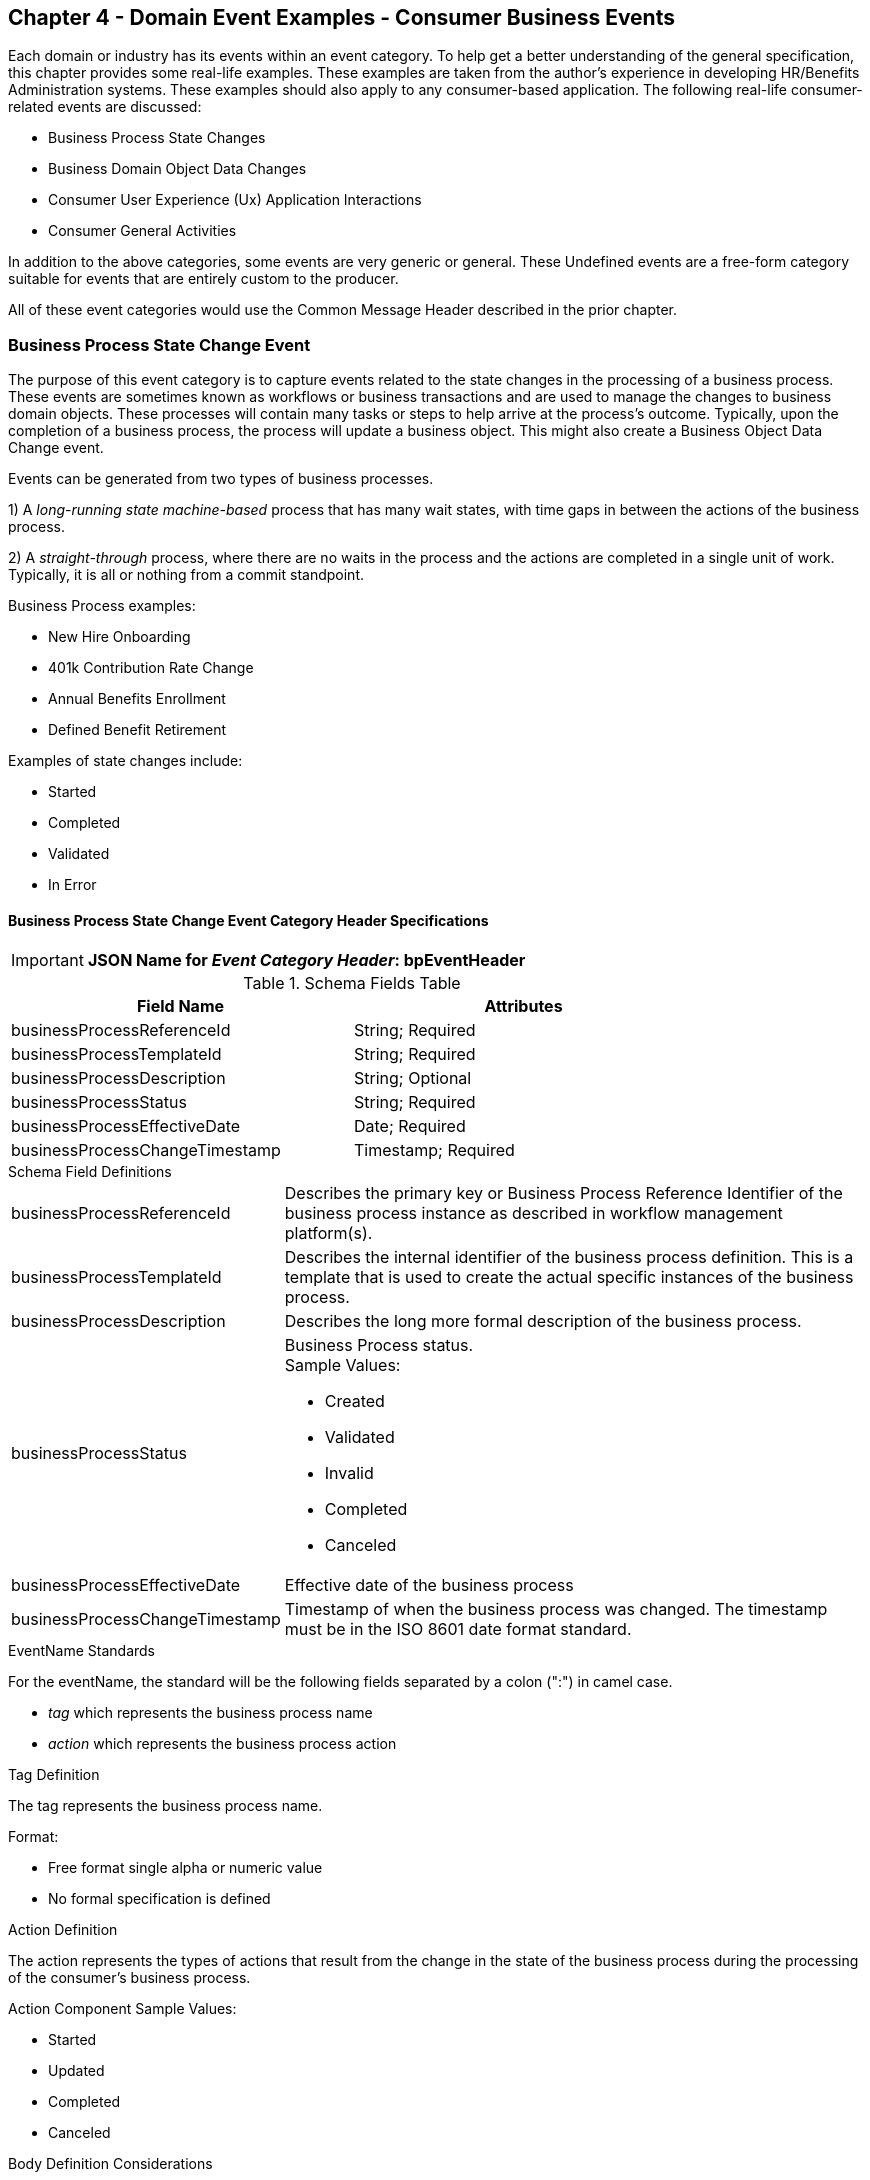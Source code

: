== Chapter 4  - Domain Event Examples - Consumer Business Events ==

Each domain or industry has its events within an event category.
To help get a better understanding of the general specification, this chapter provides some real-life examples. These examples are taken from the author's experience in developing HR/Benefits Administration systems. 
These examples should also apply to any consumer-based application. 
The following real-life consumer-related events are discussed:

* Business Process State Changes
* Business Domain Object Data Changes
* Consumer User Experience (Ux) Application Interactions 
* Consumer General Activities 

In addition to the above categories, some events are very generic or general. These Undefined events are a free-form category suitable for events that are entirely custom to the producer.

All of these event categories would use the Common Message Header described in the prior chapter.

=== Business Process State Change Event ===

The purpose of this event category is to capture events related to the state changes in the processing of a business process.
These events are sometimes known as workflows or business transactions and are used to manage the changes to business domain objects. 
These processes will contain many tasks or steps to help arrive at the process's outcome.
Typically, upon the completion of a business process, the process will update a business object. 
This might also create a Business Object Data Change event.

Events can be generated from two types of business processes. 

1) A _long-running state machine-based_ process that has many wait states, with time gaps in between the actions of the business process. 

2) A _straight-through_ process, where there are no waits in the process and the actions are completed in a single unit of work. Typically, it is all or nothing from a commit standpoint.

Business Process examples:

* New Hire Onboarding
* 401k Contribution Rate Change
* Annual Benefits Enrollment
* Defined Benefit Retirement

Examples of state changes include:

* Started
* Completed
* Validated
* In Error

==== Business Process State Change Event Category Header Specifications ====

====
[IMPORTANT]
*JSON Name for _Event Category Header_: bpEventHeader*
====

.Header Attributes

.Schema Fields Table
[width= 80%, options=header]
|================================
| Field Name | Attributes
| businessProcessReferenceId | String; Required
| businessProcessTemplateId | String; Required
| businessProcessDescription | String; Optional
| businessProcessStatus | String; Required
| businessProcessEffectiveDate | Date; Required
| businessProcessChangeTimestamp | Timestamp; Required
|================================

.Schema Field Definitions
[horizontal]
businessProcessReferenceId:: Describes the primary key or Business Process Reference Identifier of the business process instance as described in workflow management platform(s). 

businessProcessTemplateId:: Describes the internal identifier of the business process definition. 
This is a template that is used to create the actual specific instances of the business process. 

businessProcessDescription:: Describes the long more formal description of the business process. 

businessProcessStatus:: Business Process status. +
Sample Values:
* Created
* Validated
* Invalid
* Completed
* Canceled

businessProcessEffectiveDate:: Effective date of the business process

businessProcessChangeTimestamp:: Timestamp of when the business process was changed. 
The timestamp must be in the ISO 8601 date format standard.

.EventName Standards
For the eventName, the standard will be the following fields separated by a colon (":") in camel case.

* _tag_ which represents the business process name
* _action_ which represents the business process action
 
.Tag Definition
The tag represents the business process name. 

Format:

* Free format single alpha or numeric value
* No formal specification is defined

.Action Definition
The action represents the types of actions that result from the change in the state of the business process during the processing of the consumer's business process.

Action Component Sample Values:

 * Started
 * Updated
 * Completed
 * Canceled

.Body Definition Considerations
The eventData section is named *eventData*. 
The *eventData* can be any valid JSON schema.
It should contain key information about what action or event triggered the change in the state of the process. 
In some cases, a Command will be the triggering event that created this change.

<<<

=== Business Object Data Change Event  ===

The purpose of this event category is to capture the changes to key domain business objects.
The event can have both the before and after image or a list of data elements changes, along with the new and old values.

Sample Business Objects include:

* Person
* Employee
* Person 401k Benefits
* Person Medical Benefits
* Person Document

Data actions include:

 * Creation
 * Updated
 * Deletion
 * Master Data Management Document Merge/Split

==== Business Objects Data Change Event Category Header Specifications ====

====
[IMPORTANT]
*JSON Name for _Event Category Header_: boEventHeader*
====

.Header Attributes

.Schema Fields Table
[width= 80%, options=header]
|================================
| Field Name | Attributes
| businessObjectResourceType | String; Required
| businessObjectIdentifier | String; Required
| additionalBusinessObjectResource | Array; Optional
| - additionalBusinessObjectResourceType | String; Optional
| - additionalBusinessObjectResourceId | Date; Optional
| dataChangeTimestamp | Timestamp; Required
|================================

.Schema Field Definitions
[horizontal]
businessObjectResourceType:: Describes the primary domain data object type that was changed. +
Sample Values:

* person
* personDefinedContribution
* personHealthManagement
* personDefinedBenefit
* personDefinedBenefitCalculation
* personDocument
//Editor: Think about moving this to 'tag'. Need to determine in the Identifier is included in the tag

businessObjectIdentifier:: Provides the primary key of the business object that was changed.
This information might be a duplicate of what is in the Common Message Header.

additionalBusinessObjectResource:: Provides any additional resource type and key to help further identify the component that changed. 
This is similar to the path (../resource/{id} ) in a REST URL

additionalBusinessObjectResourceType:::: Additional resource type

additionalBusinessObjectResourceId:::: Additional resource identifier or primary key

dataChangeTimestamp:: Timestamp of the data change in the source platform. 
The timestamp must be in the RFC 3339/ISO 8601 date format standard. 
See Appendix for details.

.EventName Standards
For the eventName, the standard will be the following fields separated by a colon (":") in camel case.

* _tag_ which represents the business object name and 
* _action_ which represents the CRUD operation taken against the business object

.Tag Definition
The tag represents the business object name. 
//Editor Note: Should tag replace 'businessObjectResourceType'.

Format:

* Free format single alphanumeric value
* No formal specification is defined

.Action Definition
The action defines the type of data maintenance (CRUD) action taken on the business object.
//Editor Note: action is replacing the dataAction field in prior versions.

* Action Component Sample Values

dataAction:: Describes the data change or CRUD action performed on the business object.- Create, Update, Delete. 
Also includes any primary key changes and Master Data Management (MDM) document merging. 
** Create
** Update
** Delete
** MdmDocumentMerge
** MdmDocumentSplit


.Body Definition Considerations

* The eventData section is named *eventData*
** *eventData* can be any valid JSON schema
* Contains one predefined element *extension*
** Extension is a private area that can contain its schema
** The field is a map/array with:
*** Namespace as a key and,
 *** Any valid JSON schema as its value

.Data Fields Best Practices by Data Action

[horizontal]
Update::

The recommendation for what data fields to document is to provide only those fields that changed during the update, providing both old and new values. + 
+
Best practice recommendations:

* For Personal Identification Information (PII) fields:
** Fields: Bank/Credit Account Numbers, 
** Provide old/new unchanged from CustomerMaster; no masking required
* For Arrays:
** Provide Lowest Level Detail field, including all cascading keys  
** Example: Contact -> streetAddress -> { AddrID ->  OldZipcode, newZipcode  }
** Include all the fields at the same level as the changed field in the entire array data object 
** For fields in a high level/hierarchy, including all keys and simple primitive types (strings, numbers, etc ) at the same hierarchy  
*  Do not include objects or arrays  in the higher levels 
* Do not include non-changing arrays at the same level

Create::
Provide the entire New entity. 
The alternative is to only provide foreign keys, which can be used to retrieve data from an API or database. 

Delete:: 
Only provide a delete event if the entire document is being deleted, not if one of the source systems deleted a person.
In the eventData, provide the primary key.

=== User Experience Action Event ===

The Ux Action events are intended to capture the actual keyboard/mouse events performed by the user
 - displaying pages, clicking buttons or links, entering text. 
These are events related to the behavioral actions taken by the user in online or digital channels. 
Channels include web, mobile, IVA/chat, and other future user devices like Voice Assistants.
These events are not the result of any business process or data change events. 

All Ux applications generate log records to help debug and provide data for analytics.  
These UX logs are events and should be treated as such.
There is no need to have both a log record and events. 
Events can handle both needs.

Ux Action Events are used for: 

* Publishing behavior actions (clicks) for data reporting and analytics
* Provide notifications to non-domain processes (document management, campaigns) to drive their underlying processes

Actions may include, but are not limited to:

* Button clicks
* Link or action selections
* Page or screen displays
* Hover
* IVA or chat intents

The intention is to capture the actual true or syntactic Ux actions along with a navigation/breadcrumb label. 
The goal is not to add any business semantics to these events. 
This allows the UX developer to focus on the UX component and action, not trying to connect it to the business semantics.
There should be enough context in the label for another offline process (e.g. analytics process) to create another event with the business semantics of the user's action. 

In most systems, these are considered logging or debugging actions.
By adding a session identifier as a correlation value and adding additional related business object information to the event, it makes it easier for analytics processes to tie a user's session together to identify key trends.

==== User Experience Action Event Category Header Specifications ====

====
[IMPORTANT]
*JSON Name for _Event Category Header_: uxEventHeader*
====
Header Attributes

.Schema Fields Table
[width= 80%, options=header]
|================================
| Field Name | Attributes
| channel | String; Required
| userDevice | String; Required
| deviceTimestamp | Array; Optional
| sessionId | String; Optional
| sessionStartTimestamp | Timestamp; Optional
| applicationVersion | String; Optional
|================================

.Schema Field Definitions

[horizontal]
channel:: Describes the channel (or UI application) where the event is generated.

userDevice:: Identifies the device used by the end-user.

deviceTimestamp:: Represents the time stamp on the device (May be different from the publisher timestamp). 
The timestamp must be in the RFC 3339/ISO 8601 date format standard. 
See Appendix for details.

sessionId:: Represents the unique session of the end-user on the channel.

sessionStartTimestamp:: Session creation or start time. 
The timestamp must be in the RFC 3339/ISO 8601 date format standard. +
See Appendix for details.

applicationName:: User Experience application name 

applicationVersion:: Version of the application

.EventName Standards
For the eventName, the standard will be the following fields separated by a colon (":") in camel case.

* UxControlName
* UserAction

.Tag Definition
In the Ux channels, there is an unbounded set of device actions a user can take: pressing buttons, displaying pages, and starting process flow. 
In addition, there is an unbounded set of specific widgets/controls (buttons, etc.) throughout the interface. 
For reporting and other activities, there is a need to capture that a specific control has been acted upon -  pressing a specific button within a specific group of controls within a page within a business conversation flow. 

To reduce the complexity in trying to capture all the levels and types of components, the recommendation is to encode all hierarchical information (i.e. breadcrumbs) into a single label or tag using a structured format.
This tag along with the user action on this tag should reduce the complexity of the event structure and make it easier for the consuming tools to do their work.
This will also make it easier for the UX developer since they will not be dealing with the business aspect of the action.
They only need to produce an event (a.k.a. log) with a label and the actual mouse/keyboard action.
The interpretation of the label/action will be an outside downstream activity.

To make it more human-readable, there will be an encoding standard to make it more human-readable and make it easier to parse the tag if necessary. The tag values need to take into account all types of user interfaces and devices. 
There is a need to support new and emerging interfaces beyond web and mobile channels. The following sections discuss the naming approach.

.Tag Component Valid Values

[horizontal]

Web Channel::
* Flow or Conversation - A user's perceived outcome process or unit of work; Denotes flow of interaction (pages) or conversation between user and system
** Page 
** Widget or Multiple Control Component
* Elemental Ux Control
** Button, includes clickable icons - Clickable
** Link - Clickable
** CheckBox - Selectable
** Text - Display, Hover, Table Element
** TextBox - Keyboard Actions -> Tabbing ,Enter pressed
** Bounded Lists -> Radio Buttons or checkboxes or DropDown Lists or Dials - Selectable

Mobile:: TBD

Smart Assistant/AlexaIVA/Chat:: TBD

Other on Non-Channel:: Treatment or Theme  Example xxxA/xxxB 

.Format
* Ordered sets of tuples separated by underscore '_'
* The tuple is the following fields separated by dash '-'
** LogicalName determined by Ux Designer and Data Analyst 
** UxControl Valid Value in all caps
* The order is from the highest level (aFlow) to specific UX Control, (Button)

Format: <Flow_Name>-FLOW_<Page_Name>-PAGE_<ButtonLabel>-BUTTON +
Example: Retirement-FLOW_LandingPage-PAGE_ok-BUTTON (which means the user accepted their retirement elections and they will be processed)

.Action Definition
The action defines the actual keyboard/mouse actions taken by the user when interacting with the channel/device. +
Sample Values for userAction:

* Displayed
* Clicked
* Entered

.Body Definition Considerations
* The eventData section is named *eventData*
** *eventData* can be any valid JSON schema
* Contains one predefined element *extension*
** Extension is a private area that can contain its schema
** The field is a map/array with:
*** Namespace as a key and,
*** Any valid JSON schema as its value
* This can be any significant data or data of interest for reporting at the time of the UX Event

<<<

=== Consumer Goal Event ===

These are events related to the action taken by the consumer in the context of reaching a personal goal. 

A goal is a non-transactional outcome the consumer is trying to attain. +
For example, the person wants to lose 20lbs as a health goal

Actions may include:

* Started
* Completed

==== Consumer Goal Event Category Header Specification ====

====
[IMPORTANT]
The Personal goal only requires the main header +
*JSON Name for _Event Category Header_: pgEventHeader*
====

.Tag Definition
The tag represents the name of the personal goal in a machine-readable format.

Format:

* Free format single alphanumeric value
* No formal specification is defined

.Action Definition
The action defines the type of task actions taken against a personal goal.

Action Component Sample Values :

* Started
* Completed

.Body Definition Considerations
* The eventData section is named *eventData*
** eventData  can be any valid JSON schema
* Contains one predefined element *extension*
** Extension is a private area that can contain its schema
** The field is a map/array with:
** Namespace as a key and,
** Any valid JSON schema as its value
** This can be any significant data or data of interest for reporting at the time of the UX Event
